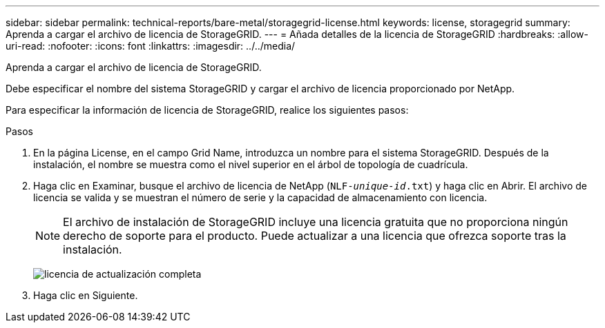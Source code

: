 ---
sidebar: sidebar 
permalink: technical-reports/bare-metal/storagegrid-license.html 
keywords: license, storagegrid 
summary: Aprenda a cargar el archivo de licencia de StorageGRID. 
---
= Añada detalles de la licencia de StorageGRID
:hardbreaks:
:allow-uri-read: 
:nofooter: 
:icons: font
:linkattrs: 
:imagesdir: ../../media/


[role="lead"]
Aprenda a cargar el archivo de licencia de StorageGRID.

Debe especificar el nombre del sistema StorageGRID y cargar el archivo de licencia proporcionado por NetApp.

Para especificar la información de licencia de StorageGRID, realice los siguientes pasos:

.Pasos
. En la página License, en el campo Grid Name, introduzca un nombre para el sistema StorageGRID. Después de la instalación, el nombre se muestra como el nivel superior en el árbol de topología de cuadrícula.
. Haga clic en Examinar, busque el archivo de licencia de NetApp (`NLF-_unique-id_.txt`) y haga clic en Abrir. El archivo de licencia se valida y se muestran el número de serie y la capacidad de almacenamiento con licencia.
+

NOTE: El archivo de instalación de StorageGRID incluye una licencia gratuita que no proporciona ningún derecho de soporte para el producto. Puede actualizar a una licencia que ofrezca soporte tras la instalación.

+
image:bare-metal/bare-metal-update-license.png["licencia de actualización completa"]

. Haga clic en Siguiente.

